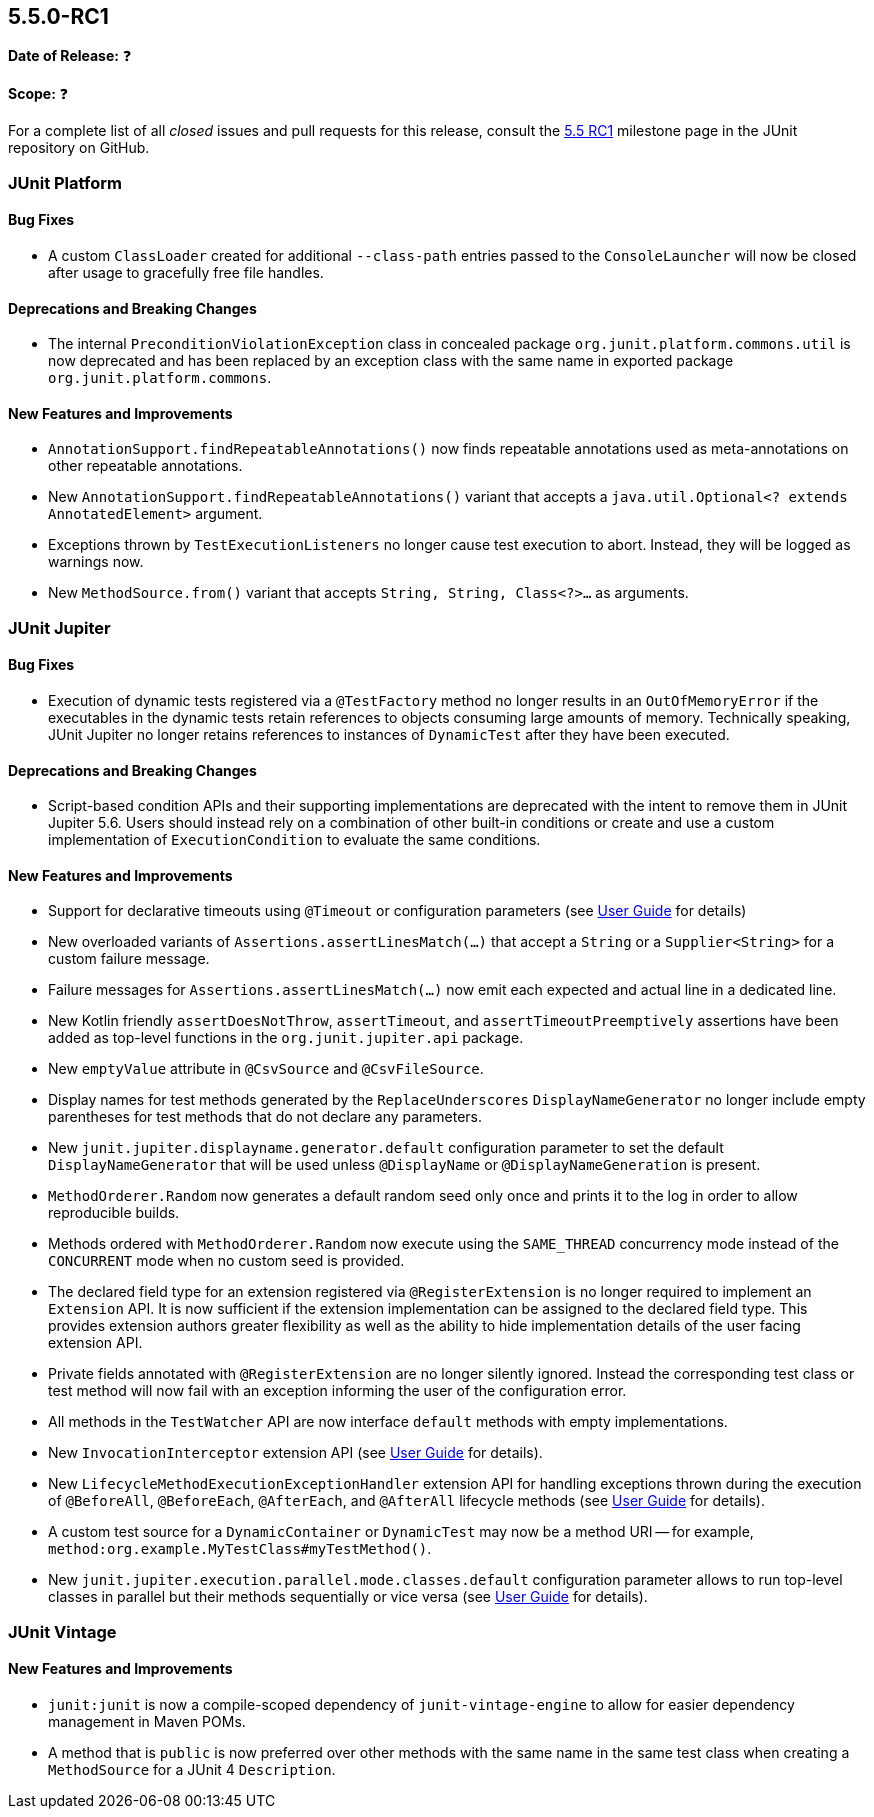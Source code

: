 [[release-notes-5.5.0-RC1]]
== 5.5.0-RC1

*Date of Release:* ❓

*Scope:* ❓

For a complete list of all _closed_ issues and pull requests for this release, consult the
link:{junit5-repo}+/milestone/37?closed=1+[5.5 RC1] milestone page in the JUnit repository
on GitHub.


[[release-notes-5.5.0-RC1-junit-platform]]
=== JUnit Platform

==== Bug Fixes

* A custom `ClassLoader` created for additional `--class-path` entries passed to the
  `ConsoleLauncher` will now be closed after usage to gracefully free file handles.

==== Deprecations and Breaking Changes

* The internal `PreconditionViolationException` class in concealed package
  `org.junit.platform.commons.util` is now deprecated and has been replaced by an
  exception class with the same name in exported package `org.junit.platform.commons`.

==== New Features and Improvements

* `AnnotationSupport.findRepeatableAnnotations()` now finds repeatable annotations used as
  meta-annotations on other repeatable annotations.
* New `AnnotationSupport.findRepeatableAnnotations()` variant that accepts a
  `java.util.Optional<? extends AnnotatedElement>` argument.
* Exceptions thrown by `TestExecutionListeners` no longer cause test execution to abort.
  Instead, they will be logged as warnings now.
* New `MethodSource.from()` variant that accepts `String, String, Class<?>...` as
  arguments.


[[release-notes-5.5.0-RC1-junit-jupiter]]
=== JUnit Jupiter

==== Bug Fixes

* Execution of dynamic tests registered via a `@TestFactory` method no longer results in
  an `OutOfMemoryError` if the executables in the dynamic tests retain references to
  objects consuming large amounts of memory. Technically speaking, JUnit Jupiter no longer
  retains references to instances of `DynamicTest` after they have been executed.

==== Deprecations and Breaking Changes

* Script-based condition APIs and their supporting implementations are deprecated with
  the intent to remove them in JUnit Jupiter 5.6. Users should instead rely on a
  combination of other built-in conditions or create and use a custom implementation of
  `ExecutionCondition` to evaluate the same conditions.

==== New Features and Improvements

* Support for declarative timeouts using `@Timeout` or configuration parameters (see
  <<../user-guide/index.adoc#writing-tests-declarative-timeouts, User Guide>> for details)
* New overloaded variants of `Assertions.assertLinesMatch(...)` that accept a `String` or
  a `Supplier<String>` for a custom failure message.
* Failure messages for `Assertions.assertLinesMatch(...)` now emit each expected and
  actual line in a dedicated line.
* New Kotlin friendly `assertDoesNotThrow`, `assertTimeout`, and `assertTimeoutPreemptively`
  assertions have been added as top-level functions in the `org.junit.jupiter.api` package.
* New `emptyValue` attribute in `@CsvSource` and `@CsvFileSource`.
* Display names for test methods generated by the `ReplaceUnderscores`
  `DisplayNameGenerator` no longer include empty parentheses for test methods that do not
  declare any parameters.
* New `junit.jupiter.displayname.generator.default` configuration parameter to set the
  default `DisplayNameGenerator` that will be used unless `@DisplayName` or
  `@DisplayNameGeneration` is present.
* `MethodOrderer.Random` now generates a default random seed only once and prints it to
  the log in order to allow reproducible builds.
* Methods ordered with `MethodOrderer.Random` now execute using the `SAME_THREAD`
  concurrency mode instead of the `CONCURRENT` mode when no custom seed is provided.
* The declared field type for an extension registered via `@RegisterExtension` is no
  longer required to implement an `Extension` API. It is now sufficient if the extension
  implementation can be assigned to the declared field type. This provides extension
  authors greater flexibility as well as the ability to hide implementation details of the
  user facing extension API.
* Private fields annotated with `@RegisterExtension` are no longer silently ignored.
  Instead the corresponding test class or test method will now fail with an exception
  informing the user of the configuration error.
* All methods in the `TestWatcher` API are now interface `default` methods with empty
  implementations.
* New `InvocationInterceptor` extension API (see
  <<../user-guide/index.adoc#extensions-intercepting-invocations, User Guide>> for
  details).
* New `LifecycleMethodExecutionExceptionHandler` extension API for handling exceptions
  thrown during the execution of `@BeforeAll`, `@BeforeEach`, `@AfterEach`, and
  `@AfterAll` lifecycle methods (see
  <<../user-guide/index.adoc#extensions-exception-handling, User Guide>> for details).
* A custom test source for a `DynamicContainer` or `DynamicTest` may now be a method URI
  -- for example, `method:org.example.MyTestClass#myTestMethod()`.
* New `junit.jupiter.execution.parallel.mode.classes.default` configuration parameter
  allows to run top-level classes in parallel but their methods sequentially or vice versa
  (see <<../user-guide/index.adoc#writing-tests-parallel-execution, User Guide>> for
  details).


[[release-notes-5.5.0-RC1-junit-vintage]]
=== JUnit Vintage

==== New Features and Improvements

* `junit:junit` is now a compile-scoped dependency of `junit-vintage-engine` to allow for
  easier dependency management in Maven POMs.
* A method that is `public` is now preferred over other methods with the same name in the
  same test class when creating a `MethodSource` for a JUnit 4 `Description`.

